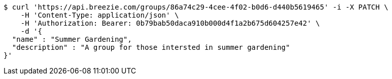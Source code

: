 [source,bash]
----
$ curl 'https://api.breezie.com/groups/86a74c29-4cee-4f02-b0d6-d440b5619465' -i -X PATCH \
    -H 'Content-Type: application/json' \
    -H 'Authorization: Bearer: 0b79bab50daca910b000d4f1a2b675d604257e42' \
    -d '{
  "name" : "Summer Gardening",
  "description" : "A group for those intersted in summer gardening"
}'
----
